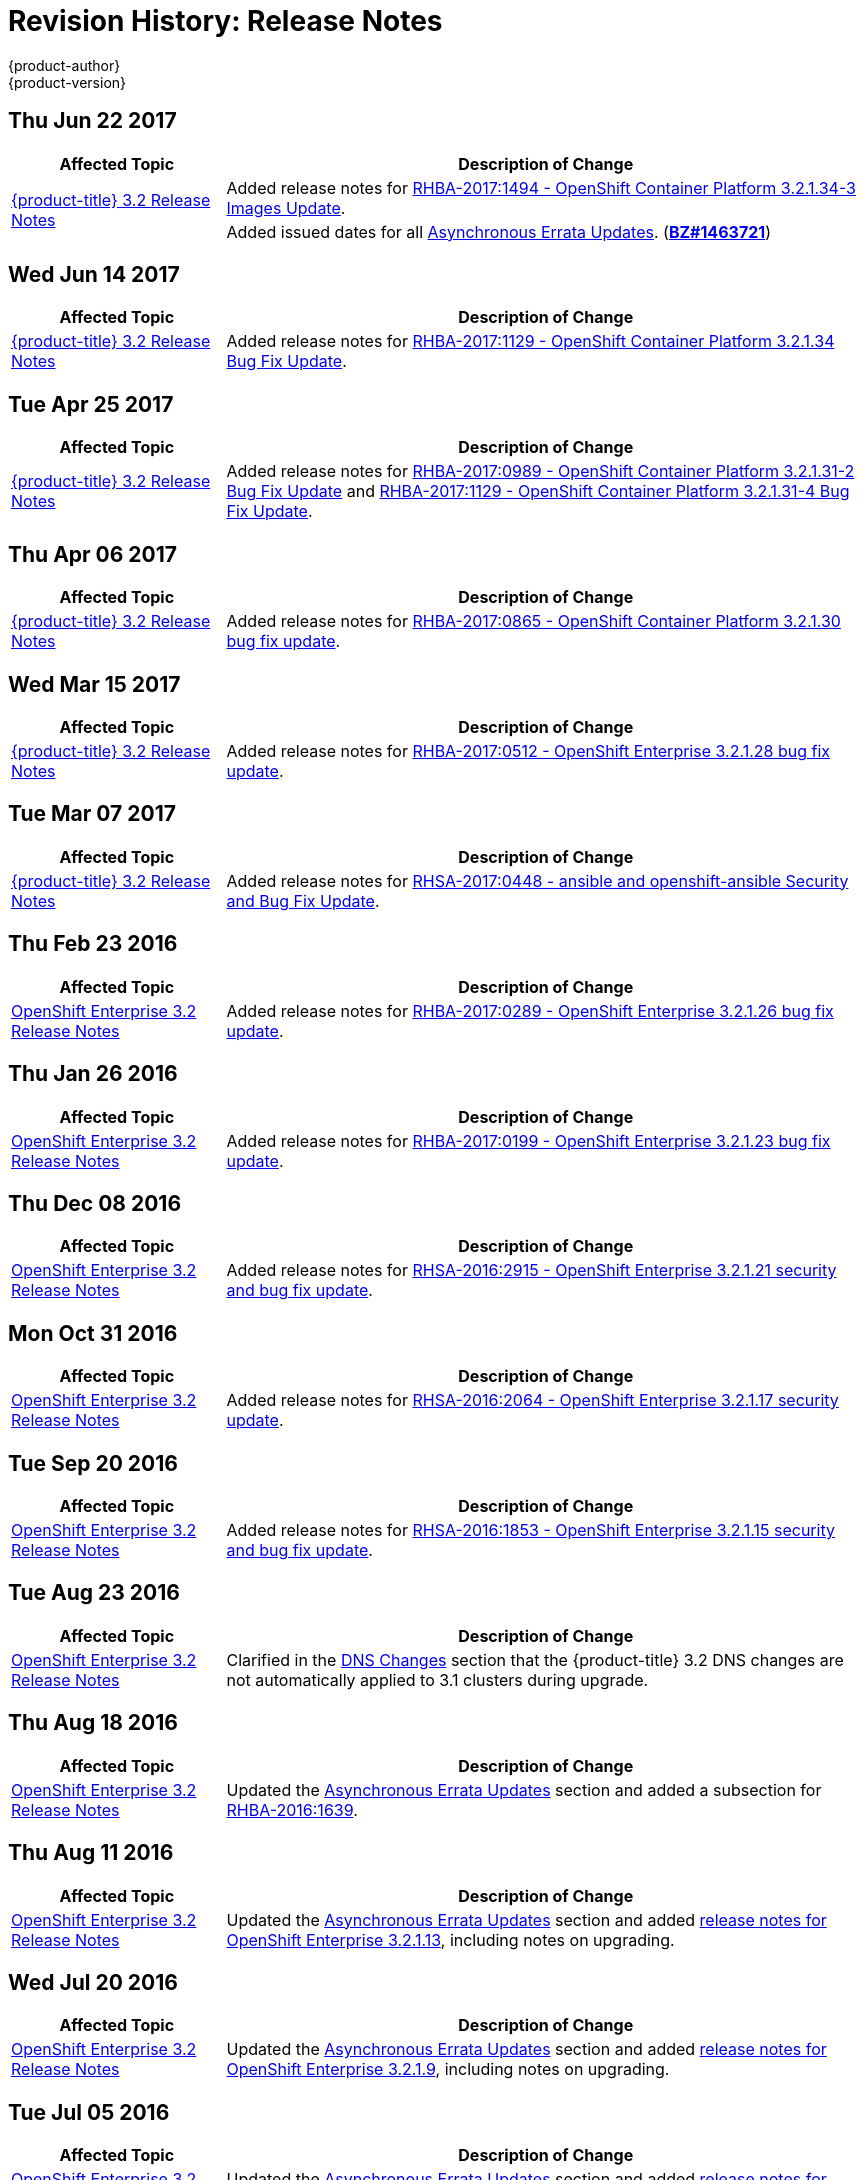 [[release-notes-revhistory-release-notes]]
= Revision History: Release Notes
{product-author}
{product-version}
:data-uri:
:icons:
:experimental:

// do-release: revhist-tables

== Thu Jun 22 2017
// tag::release_notes_thu_jun_22_2017[]
[cols="1,3",options="header"]
|===

|Affected Topic |Description of Change
//TThu Jun 22 2017

.2+|xref:../release_notes/ose_3_2_release_notes.adoc#release-notes-ose-3-2-release-notes[{product-title} 3.2 Release Notes]
|Added release notes for
xref:../release_notes/ose_3_2_release_notes.adoc#ose-3-2-1-34-3[RHBA-2017:1494 - OpenShift Container Platform 3.2.1.34-3 Images Update].

|Added issued dates for all
xref:../release_notes/ose_3_2_release_notes.adoc#ose-32-asynchronous-errata-updates[Asynchronous Errata Updates]. (*link:https://bugzilla.redhat.com/show_bug.cgi?id=1463721[BZ#1463721]*)
|===

// end::release_notes_thu_jun_22_2017[]

== Wed Jun 14 2017
// tag::release_notes_wed_jun_14_2017[]
[cols="1,3",options="header"]
|===

|Affected Topic |Description of Change
//Tue Apr 25 2017

|xref:../release_notes/ose_3_2_release_notes.adoc#release-notes-ose-3-2-release-notes[{product-title} 3.2 Release Notes]
|Added release notes for
xref:../release_notes/ose_3_2_release_notes.adoc#ose-3-2-1-34[RHBA-2017:1129 - OpenShift Container Platform 3.2.1.34 Bug Fix Update].
|===

// end::release_notes_wed_june_14_2017[]

== Tue Apr 25 2017

// tag::release_notes_tue_apr_25_2017[]
[cols="1,3",options="header"]
|===

|Affected Topic |Description of Change
//Tue Apr 25 2017

|xref:../release_notes/ose_3_2_release_notes.adoc#release-notes-ose-3-2-release-notes[{product-title} 3.2 Release Notes]
|Added release notes for
xref:../release_notes/ose_3_2_release_notes.adoc#ose-3-2-1-31-2[RHBA-2017:0989 - OpenShift Container Platform 3.2.1.31-2 Bug Fix Update] and xref:../release_notes/ose_3_2_release_notes.adoc#ose-3-2-1-31-4[RHBA-2017:1129 - OpenShift Container Platform 3.2.1.31-4 Bug Fix Update].

|===

// end::release_notes_tue_apr_25_2017[]

== Thu Apr 06 2017

// tag::release_notes_thu_apr_06_2017[]
[cols="1,3",options="header"]
|===

|Affected Topic |Description of Change
//Thu Apr 06 2017

|xref:../release_notes/ose_3_2_release_notes.adoc#release-notes-ose-3-2-release-notes[{product-title} 3.2 Release Notes]
|Added release notes for
xref:../release_notes/ose_3_2_release_notes.adoc#ose-3-2-1-30[RHBA-2017:0865 - OpenShift Container Platform 3.2.1.30 bug fix update].

|===

// end::release_notes_thu_apr_06_2017[]

== Wed Mar 15 2017

// tag::release_notes_wed_mar_15_2017[]
[cols="1,3",options="header"]
|===

|Affected Topic |Description of Change
//Wed Mar 15 2017

|xref:../release_notes/ose_3_2_release_notes.adoc#release-notes-ose-3-2-release-notes[{product-title} 3.2 Release Notes]
|Added release notes for
xref:../release_notes/ose_3_2_release_notes.adoc#ose-3-2-1-28[RHBA-2017:0512 - OpenShift Enterprise 3.2.1.28 bug fix update].

|===

// end::release_notes_wed_mar_15_2017[]

== Tue Mar 07 2017

// tag::release_notes_tue_mar_07_2017[]
[cols="1,3",options="header"]
|===

|Affected Topic |Description of Change
//Tue Mar 07 2017

|xref:../release_notes/ose_3_2_release_notes.adoc#release-notes-ose-3-2-release-notes[{product-title} 3.2 Release Notes]
|Added release notes for
xref:../release_notes/ose_3_2_release_notes.adoc#ose-3-2-rhsa-2017-0448[RHSA-2017:0448 - ansible and openshift-ansible Security and Bug Fix Update].

|===

// end::release_notes_tue_mar_07_2017[]

== Thu Feb 23 2016

// tag::release_notes_thu_feb_23_2017[]
[cols="1,3",options="header"]
|===

|Affected Topic |Description of Change
//Thu Feb 23 2016
|xref:../release_notes/ose_3_2_release_notes.adoc#release-notes-ose-3-2-release-notes[OpenShift Enterprise 3.2 Release Notes]
|Added release notes for xref:../release_notes/ose_3_2_release_notes.adoc#ose-3-2-1-26[RHBA-2017:0289 - OpenShift Enterprise 3.2.1.26 bug fix update].

|===

// end::release_notes_thu_feb_23_2017[]

== Thu Jan 26 2016

// tag::release_notes_thu_jan_26_2017[]
[cols="1,3",options="header"]
|===

|Affected Topic |Description of Change
//Thu Jan 26 2016
|xref:../release_notes/ose_3_2_release_notes.adoc#release-notes-ose-3-2-release-notes[OpenShift Enterprise 3.2 Release Notes]
|Added release notes for xref:../release_notes/ose_3_2_release_notes.adoc#ose-3-2-1-23[RHBA-2017:0199 - OpenShift Enterprise 3.2.1.23 bug fix update].

|===

// end::release_notes_thu_jan_26_2017[]

== Thu Dec 08 2016

// tag::release_notes_thu_dec_08_2016[]
[cols="1,3",options="header"]
|===

|Affected Topic |Description of Change
//Thu Dec 08 2016
|xref:../release_notes/ose_3_2_release_notes.adoc#release-notes-ose-3-2-release-notes[OpenShift Enterprise 3.2 Release Notes]
|Added release notes for xref:../release_notes/ose_3_2_release_notes.adoc#ose-3-2-1-21[RHSA-2016:2915 - OpenShift Enterprise 3.2.1.21 security and bug fix update].

|===

// end::release_notes_thu_dec_08_2016[]

== Mon Oct 31 2016

// tag::release_notes_mon_oct_31_2016[]
[cols="1,3",options="header"]
|===

|Affected Topic |Description of Change
//Mon Oct 31 2016
|xref:../release_notes/ose_3_2_release_notes.adoc#release-notes-ose-3-2-release-notes[OpenShift Enterprise 3.2 Release Notes]
|Added release notes for xref:../release_notes/ose_3_2_release_notes.adoc#ose-3-2-1-17[RHSA-2016:2064 - OpenShift Enterprise 3.2.1.17 security update].

|===

// end::release_notes_mon_oct_31_2016[]

== Tue Sep 20 2016

// tag::release_notes_tue_sep_20_2016[]
[cols="1,3",options="header"]
|===

|Affected Topic |Description of Change
//Tue Sep 20 2016
|xref:../release_notes/ose_3_2_release_notes.adoc#release-notes-ose-3-2-release-notes[OpenShift Enterprise 3.2 Release Notes]
|Added release notes for xref:../release_notes/ose_3_2_release_notes.adoc#ose-3-2-1-15[RHSA-2016:1853 - OpenShift Enterprise 3.2.1.15 security and bug fix update].

|===

// end::release_notes_tue_sep_20_2016[]
== Tue Aug 23 2016

// tag::release_notes_tue_aug_23_2016[]
[cols="1,3",options="header"]
|===

|Affected Topic |Description of Change
//Tue Aug 23 2016
n|xref:../release_notes/ose_3_2_release_notes.adoc#release-notes-ose-3-2-release-notes[OpenShift Enterprise 3.2 Release Notes]
|Clarified in the xref:../release_notes/ose_3_2_release_notes.adoc#ose-32-dns-changes[DNS Changes] section that the {product-title} 3.2 DNS changes are not automatically applied to 3.1 clusters during upgrade.

|===

// end::release_notes_tue_aug_23_2016[]
== Thu Aug 18 2016

// tag::release_notes_thu_aug_18_2016[]
[cols="1,3",options="header"]
|===

|Affected Topic |Description of Change
//Thu Aug 18 2016
|xref:../release_notes/ose_3_2_release_notes.adoc#release-notes-ose-3-2-release-notes[OpenShift Enterprise 3.2 Release Notes]
|Updated the
xref:../release_notes/ose_3_2_release_notes.adoc#ose-32-asynchronous-errata-updates[Asynchronous
Errata Updates] section and added a subsection for
xref:../release_notes/ose_3_2_release_notes.adoc#ose-32-relnotes-rhba-2016-1639[RHBA-2016:1639].

|===

// end::release_notes_thu_aug_18_2016[]

== Thu Aug 11 2016

// tag::release_notes_thu_aug_11_2016[]
[cols="1,3",options="header"]
|===

|Affected Topic |Description of Change
//Thu Aug 11 2016
|xref:../release_notes/ose_3_2_release_notes.adoc#release-notes-ose-3-2-release-notes[OpenShift Enterprise 3.2 Release Notes]
|Updated the
xref:../release_notes/ose_3_2_release_notes.adoc#ose-32-asynchronous-errata-updates[Asynchronous
Errata Updates] section and added
xref:../release_notes/ose_3_2_release_notes.adoc#ose-3-2-1-13[release notes for
OpenShift Enterprise 3.2.1.13], including notes on upgrading.

|===

// end::release_notes_thu_aug_11_2016[]

== Wed Jul 20 2016

// tag::release_notes_wed_jul_20_2016[]
[cols="1,3",options="header"]
|===

|Affected Topic |Description of Change
//Wed Jul 20 2016
|xref:../release_notes/ose_3_2_release_notes.adoc#release-notes-ose-3-2-release-notes[OpenShift Enterprise 3.2 Release Notes]
|Updated the
xref:../release_notes/ose_3_2_release_notes.adoc#ose-32-asynchronous-errata-updates[Asynchronous
Errata Updates] section and added
xref:../release_notes/ose_3_2_release_notes.adoc#ose-3-2-1-9[release notes for
OpenShift Enterprise 3.2.1.9], including notes on upgrading.

|===

// end::release_notes_wed_jul_20_2016[]

== Tue Jul 05 2016

// tag::release_notes_tue_jul_05_2016[]
[cols="1,3",options="header"]
|===

|Affected Topic |Description of Change
//Tue Jul 05 2016
|xref:../release_notes/ose_3_2_release_notes.adoc#release-notes-ose-3-2-release-notes[OpenShift Enterprise 3.2 Release Notes]
|Updated the
xref:../release_notes/ose_3_2_release_notes.adoc#ose-32-asynchronous-errata-updates[Asynchronous
Errata Updates] section and added
xref:../release_notes/ose_3_2_release_notes.adoc#ose-3-2-1-4[release notes for
OpenShift Enterprise 3.2.1.4], including notes on upgrading.

|===

// end::release_notes_tue_jul_05_2016[]

== Thu Jun 30 2016

// tag::release_notes_thu_jun_30_2016[]
[cols="1,3",options="header"]
|===

|Affected Topic |Description of Change
//Thu Jun 30 2016
|xref:../release_notes/ose_3_2_release_notes.adoc#release-notes-ose-3-2-release-notes[OpenShift Enterprise 3.2 Release Notes]
|Updated the
xref:../release_notes/ose_3_2_release_notes.adoc#ose-3-2-1-1-upgrading[Upgrading]
section in the {product-title} 3.2.1.1 release notes to remove a caveat about
containerized hosts and to add a note about the *_v3_1_to_v3_2_* upgrade
playbook.

|===

// end::release_notes_thu_jun_30_2016[]

== Mon Jun 27 2016

// tag::release_notes_mon_jun_27_2016[]
[cols="1,3",options="header"]
|===

|Affected Topic |Description of Change
//Mon Jun 27 2016
|xref:../release_notes/ose_3_2_release_notes.adoc#release-notes-ose-3-2-release-notes[OpenShift Enterprise 3.2 Release Notes]
|Updated the
xref:../release_notes/ose_3_2_release_notes.adoc#ose-32-asynchronous-errata-updates[Asynchronous
Errata Updates] section and added
xref:../release_notes/ose_3_2_release_notes.adoc#ose-3-2-1-1[release notes for
OpenShift Enterprise 3.2.1.1], including notes on upgrading and details on the
enhancements, bug fixes, and known issues included in the release.

|===

// end::release_notes_mon_jun_27_2016[]

== Tue Jun 07 2016

// tag::release_notes_tue_jun_07_2016[]
[cols="1,3",options="header"]
|===

|Affected Topic |Description of Change
//Tue Jun 07 2016
.2+|xref:../release_notes/ose_3_2_release_notes.adoc#release-notes-ose-3-2-release-notes[OpenShift Enterprise 3.2 Release Notes]
|Updated the
xref:../release_notes/ose_3_2_release_notes.adoc#ose-32-known-issues[Known
Issues] section to declare support for containerized upgrades as of the
xref:../release_notes/ose_3_2_release_notes.adoc#ose-32-relnotes-rhba-2016-1208[RHBA-2016:1208]
advisory.
|Updated the
xref:../release_notes/ose_3_2_release_notes.adoc#ose-32-asynchronous-errata-updates[Asynchronous
Errata Updates] section and added a subsection for xref:../release_notes/ose_3_2_release_notes.adoc#ose-32-relnotes-rhba-2016-1208[RHBA-2016:1208].

|===

// end::release_notes_tue_jun_07_2016[]

== Fri Jun 03 2016

// tag::release_notes_fri_jun_03_2016[]
[cols="1,3",options="header"]
|===

|Affected Topic |Description of Change
//Fri Jun 03 2016
|xref:../release_notes/ose_3_2_release_notes.adoc#release-notes-ose-3-2-release-notes[OpenShift Enterprise 3.2 Release Notes]
|Removed an incorrect support claim regarding storage drivers for the integrated
Docker registry.

|===

// end::release_notes_fri_jun_03_2016[]

== Thu May 12 2016

OpenShift Enterprise 3.2 initial release.

// tag::release_notes_thu_may_12_2016[]
[cols="1,3",options="header"]
|===

|Affected Topic |Description of Change
//Thu May 12 2016
|xref:../release_notes/ose_3_2_release_notes.adoc#release-notes-ose-3-2-release-notes[OpenShift Enterprise 3.2 Release Notes]
|Added release notes for initial release.

|===

// end::release_notes_thu_may_12_2016[]
